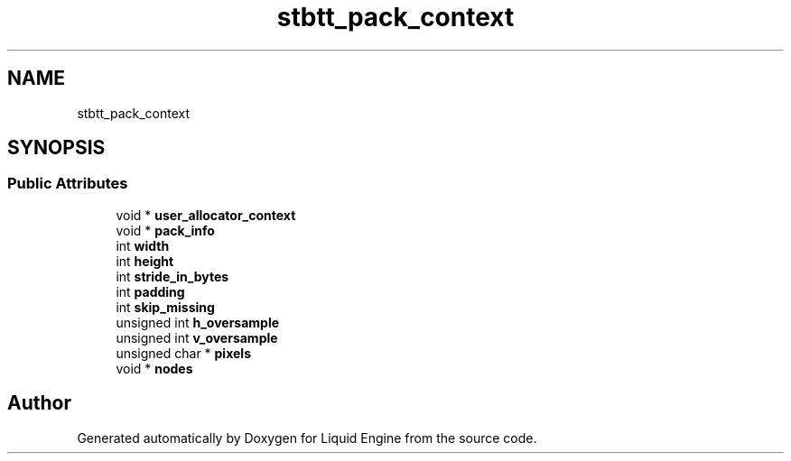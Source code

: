 .TH "stbtt_pack_context" 3 "Wed Jul 9 2025" "Liquid Engine" \" -*- nroff -*-
.ad l
.nh
.SH NAME
stbtt_pack_context
.SH SYNOPSIS
.br
.PP
.SS "Public Attributes"

.in +1c
.ti -1c
.RI "void * \fBuser_allocator_context\fP"
.br
.ti -1c
.RI "void * \fBpack_info\fP"
.br
.ti -1c
.RI "int \fBwidth\fP"
.br
.ti -1c
.RI "int \fBheight\fP"
.br
.ti -1c
.RI "int \fBstride_in_bytes\fP"
.br
.ti -1c
.RI "int \fBpadding\fP"
.br
.ti -1c
.RI "int \fBskip_missing\fP"
.br
.ti -1c
.RI "unsigned int \fBh_oversample\fP"
.br
.ti -1c
.RI "unsigned int \fBv_oversample\fP"
.br
.ti -1c
.RI "unsigned char * \fBpixels\fP"
.br
.ti -1c
.RI "void * \fBnodes\fP"
.br
.in -1c

.SH "Author"
.PP 
Generated automatically by Doxygen for Liquid Engine from the source code\&.
